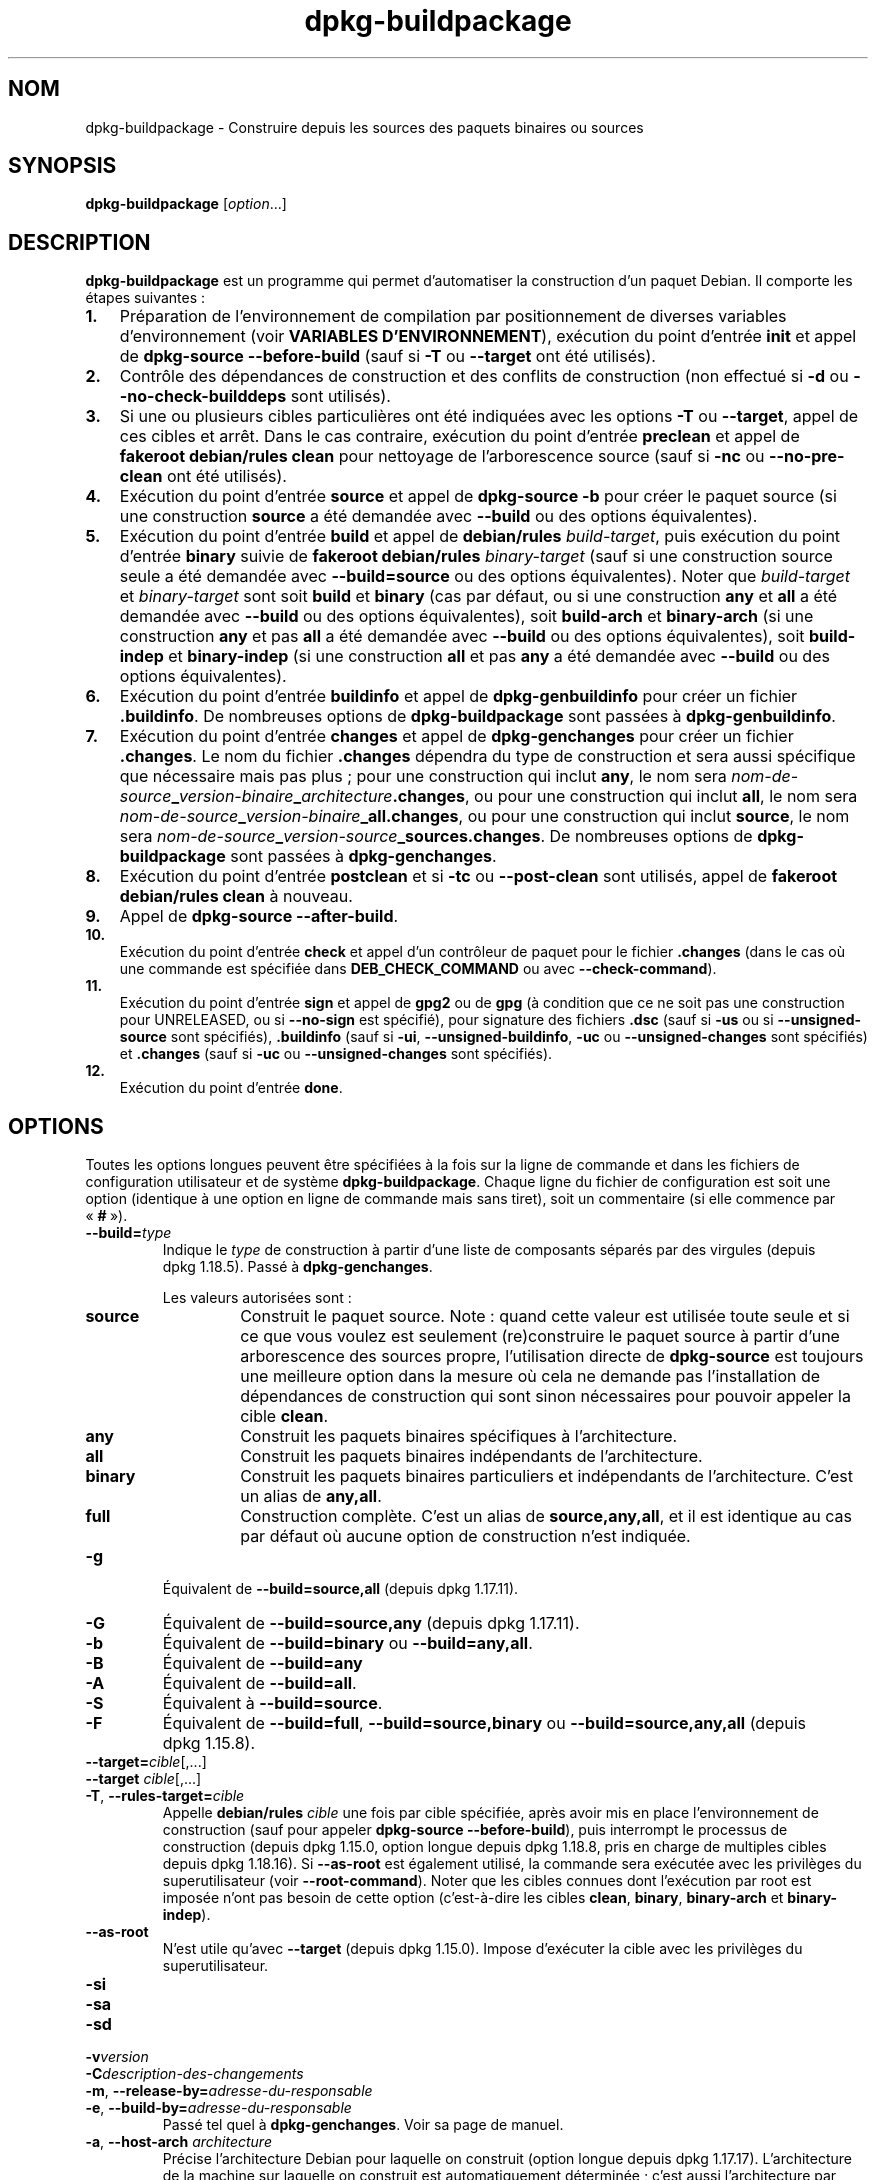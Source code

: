.\" dpkg manual page - dpkg-buildpackage(1)
.\"
.\" Copyright © 1995-1996 Ian Jackson
.\" Copyright © 2000 Wichert Akkerman <wakkerma@debian.org>
.\" Copyright © 2007-2008 Frank Lichtenheld <djpig@debian.org>
.\" Copyright © 2008-2015 Guillem Jover <guillem@debian.org>
.\" Copyright © 2008-2012 Rapha\(:el Hertzog <hertzog@debian.org>
.\"
.\" This is free software; you can redistribute it and/or modify
.\" it under the terms of the GNU General Public License as published by
.\" the Free Software Foundation; either version 2 of the License, or
.\" (at your option) any later version.
.\"
.\" This is distributed in the hope that it will be useful,
.\" but WITHOUT ANY WARRANTY; without even the implied warranty of
.\" MERCHANTABILITY or FITNESS FOR A PARTICULAR PURPOSE.  See the
.\" GNU General Public License for more details.
.\"
.\" You should have received a copy of the GNU General Public License
.\" along with this program.  If not, see <https://www.gnu.org/licenses/>.
.
.\"*******************************************************************
.\"
.\" This file was generated with po4a. Translate the source file.
.\"
.\"*******************************************************************
.TH dpkg\-buildpackage 1 2019-03-25 1.19.6 "suite dpkg"
.nh
.SH NOM
dpkg\-buildpackage \- Construire depuis les sources des paquets binaires ou
sources
.
.SH SYNOPSIS
\fBdpkg\-buildpackage\fP [\fIoption\fP...]
.
.SH DESCRIPTION
\fBdpkg\-buildpackage\fP est un programme qui permet d'automatiser la
construction d'un paquet Debian. Il comporte les \('etapes suivantes\ :
.IP \fB1.\fP 3
Pr\('eparation de l'environnement de compilation par positionnement de diverses
variables d'environnement (voir \fBVARIABLES D'ENVIRONNEMENT\fP), ex\('ecution du
point d'entr\('ee \fBinit\fP et appel de \fBdpkg\-source \-\-before\-build\fP (sauf si
\fB\-T\fP ou \fB\-\-target\fP ont \('et\('e utilis\('es).
.IP \fB2.\fP 3
Contr\(^ole des d\('ependances de construction et des conflits de construction
(non effectu\('e si \fB\-d\fP ou \fB\-\-no\-check\-builddeps\fP sont utilis\('es).
.IP \fB3.\fP 3
Si une ou plusieurs cibles particuli\(`eres ont \('et\('e indiqu\('ees avec les options
\fB\-T\fP ou \fB\-\-target\fP, appel de ces cibles et arr\(^et. Dans le cas contraire,
ex\('ecution du point d'entr\('ee \fBpreclean\fP et appel de \fBfakeroot debian/rules
clean\fP pour nettoyage de l'arborescence source (sauf si \fB\-nc\fP ou
\fB\-\-no\-pre\-clean\fP ont \('et\('e utilis\('es).
.IP \fB4.\fP 3
Ex\('ecution du point d'entr\('ee \fBsource\fP et appel de \fBdpkg\-source \-b\fP pour
cr\('eer le paquet source (si une construction \fBsource\fP a \('et\('e demand\('ee avec
\fB\-\-build\fP ou des options \('equivalentes).
.IP \fB5.\fP 3
Ex\('ecution du point d'entr\('ee \fBbuild\fP et appel de \fBdebian/rules\fP
\fIbuild\-target\fP, puis ex\('ecution du point d'entr\('ee \fBbinary\fP suivie de
\fBfakeroot debian/rules\fP \fIbinary\-target\fP (sauf si une construction source
seule a \('et\('e demand\('ee avec \fB\-\-build=source\fP ou des options
\('equivalentes). Noter que \fIbuild\-target\fP et \fIbinary\-target\fP sont soit
\fBbuild\fP et \fBbinary\fP (cas par d\('efaut, ou si une construction \fBany\fP et
\fBall\fP a \('et\('e demand\('ee avec \fB\-\-build\fP ou des options \('equivalentes), soit
\fBbuild\-arch\fP et \fBbinary\-arch\fP (si une construction \fBany\fP et pas \fBall\fP a
\('et\('e demand\('ee avec \fB\-\-build\fP ou des options \('equivalentes), soit
\fBbuild\-indep\fP et \fBbinary\-indep\fP (si une construction \fBall\fP et pas \fBany\fP
a \('et\('e demand\('ee avec \fB\-\-build\fP ou des options \('equivalentes).
.IP \fB6.\fP 3
Ex\('ecution du point d'entr\('ee \fBbuildinfo\fP et appel de \fBdpkg\-genbuildinfo\fP
pour cr\('eer un fichier \fB.buildinfo\fP. De nombreuses options de
\fBdpkg\-buildpackage\fP sont pass\('ees \(`a \fBdpkg\-genbuildinfo\fP.
.IP \fB7.\fP 3
Ex\('ecution du point d'entr\('ee \fBchanges\fP et appel de \fBdpkg\-genchanges\fP pour
cr\('eer un fichier \fB.changes\fP. Le nom du fichier \fB.changes\fP d\('ependra du type
de construction et sera aussi sp\('ecifique que n\('ecessaire mais pas plus\ ; pour
une construction qui inclut \fBany\fP, le nom sera
\fInom\-de\-source\fP\fB_\fP\fIversion\-binaire\fP\fB_\fP\fIarchitecture\fP\fB.changes\fP, ou
pour une construction qui inclut \fBall\fP, le nom sera
\fInom\-de\-source\fP\fB_\fP\fIversion\-binaire\fP\fB_\fP\fBall.changes\fP, ou pour une
construction qui inclut \fBsource\fP, le nom sera
\fInom\-de\-source\fP\fB_\fP\fIversion\-source\fP\fB_\fP\fBsources.changes\fP. De nombreuses
options de \fBdpkg\-buildpackage\fP sont pass\('ees \(`a \fBdpkg\-genchanges\fP.
.IP \fB8.\fP 3
Ex\('ecution du point d'entr\('ee \fBpostclean\fP et si \fB\-tc\fP ou \fB\-\-post\-clean\fP
sont utilis\('es, appel de \fBfakeroot debian/rules clean\fP \(`a nouveau.
.IP \fB9.\fP 3
Appel de \fBdpkg\-source \-\-after\-build\fP.
.IP \fB10.\fP 3
Ex\('ecution du point d'entr\('ee \fBcheck\fP et appel d'un contr\(^oleur de paquet pour
le fichier \fB.changes\fP (dans le cas o\(`u une commande est sp\('ecifi\('ee dans
\fBDEB_CHECK_COMMAND\fP ou avec \fB\-\-check\-command\fP).
.IP \fB11.\fP 3
Ex\('ecution du point d'entr\('ee \fBsign\fP et appel de \fBgpg2\fP ou de \fBgpg\fP (\(`a
condition que ce ne soit pas une construction pour UNRELEASED, ou si
\fB\-\-no\-sign\fP est sp\('ecifi\('e), pour signature des fichiers \fB.dsc\fP (sauf si
\fB\-us\fP ou si \fB\-\-unsigned\-source\fP sont sp\('ecifi\('es), \fB.buildinfo\fP (sauf si
\fB\-ui\fP, \fB\-\-unsigned\-buildinfo\fP, \fB\-uc\fP ou \fB\-\-unsigned\-changes\fP sont
sp\('ecifi\('es) et \fB.changes\fP (sauf si \fB\-uc\fP ou \fB\-\-unsigned\-changes\fP sont
sp\('ecifi\('es).
.IP \fB12.\fP 3
Ex\('ecution du point d'entr\('ee \fBdone\fP.
.
.SH OPTIONS
Toutes les options longues peuvent \(^etre sp\('ecifi\('ees  \(`a la fois sur la ligne
de commande et dans les fichiers de configuration utilisateur et de syst\(`eme
\fBdpkg\-buildpackage\fP. Chaque ligne du fichier de configuration est soit une
option (identique \(`a une option en ligne de commande mais sans tiret), soit
un commentaire (si elle commence par \(Fo\ \fB#\fP\ \(Fc).

.TP 
\fB\-\-build=\fP\fItype\fP
Indique le \fItype\fP de construction \(`a partir d'une liste de composants
s\('epar\('es par des virgules (depuis dpkg\ 1.18.5). Pass\('e \(`a \fBdpkg\-genchanges\fP.

Les valeurs autoris\('ees sont\ :
.RS
.TP 
\fBsource\fP
Construit le paquet source. Note\ : quand cette valeur est utilis\('ee toute
seule et si ce que vous voulez est seulement (re)construire le paquet source
\(`a partir d'une arborescence des sources propre, l'utilisation directe de
\fBdpkg\-source\fP est toujours une meilleure option dans la mesure o\(`u cela ne
demande pas l'installation de d\('ependances de construction qui sont sinon
n\('ecessaires pour pouvoir appeler la cible \fBclean\fP.
.TP 
\fBany\fP
Construit les paquets binaires sp\('ecifiques \(`a l'architecture.
.TP 
\fBall\fP
Construit les paquets binaires ind\('ependants de l'architecture.
.TP 
\fBbinary\fP
Construit les paquets binaires particuliers et ind\('ependants de
l'architecture. C'est un alias de \fBany,all\fP.
.TP 
\fBfull\fP
Construction compl\(`ete. C'est un alias de \fBsource,any,all\fP, et il est
identique au cas par d\('efaut o\(`u aucune option de construction n'est indiqu\('ee.
.RE
.TP 
\fB\-g\fP
\('Equivalent de \fB\-\-build=source,all\fP (depuis dpkg\ 1.17.11).
.TP 
\fB\-G\fP
\('Equivalent de \fB\-\-build=source,any\fP (depuis dpkg\ 1.17.11).
.TP 
\fB\-b\fP
\('Equivalent de \fB\-\-build=binary\fP ou \fB\-\-build=any,all\fP.
.TP 
\fB\-B\fP
\('Equivalent de \fB\-\-build=any\fP
.TP 
\fB\-A\fP
\('Equivalent de \fB\-\-build=all\fP.
.TP 
\fB\-S\fP
\('Equivalent \(`a \fB\-\-build=source\fP.
.TP 
\fB\-F\fP
\('Equivalent de \fB\-\-build=full\fP, \fB\-\-build=source,binary\fP ou
\fB\-\-build=source,any,all\fP (depuis dpkg\ 1.15.8).
.TP 
\fB\-\-target=\fP\fIcible\fP[,...]
.TQ
\fB\-\-target \fP\fIcible\fP[,...]
.TQ
\fB\-T\fP, \fB\-\-rules\-target=\fP\fIcible\fP
Appelle \fBdebian/rules\fP \fIcible\fP une fois par cible sp\('ecifi\('ee, apr\(`es avoir
mis en place l'environnement de construction (sauf pour appeler
\fBdpkg\-source \-\-before\-build\fP), puis interrompt le processus de construction
(depuis dpkg\ 1.15.0, option longue depuis dpkg\ 1.18.8, pris en charge de
multiples cibles depuis dpkg\ 1.18.16). Si \fB\-\-as\-root\fP est \('egalement
utilis\('e, la commande sera ex\('ecut\('ee avec les privil\(`eges du superutilisateur
(voir \fB\-\-root\-command\fP). Noter que les cibles connues dont l'ex\('ecution par
root est impos\('ee n'ont pas besoin de cette option (c'est\-\(`a\-dire les cibles
\fBclean\fP, \fBbinary\fP, \fBbinary\-arch\fP et \fBbinary\-indep\fP).
.TP 
\fB\-\-as\-root\fP
N'est utile qu'avec \fB\-\-target\fP (depuis dpkg\ 1.15.0). Impose d'ex\('ecuter la
cible avec les privil\(`eges du superutilisateur.
.TP 
\fB\-si\fP
.TQ
\fB\-sa\fP
.TQ
\fB\-sd\fP
.TQ
\fB\-v\fP\fIversion\fP
.TQ
\fB\-C\fP\fIdescription\-des\-changements\fP
.TQ
\fB\-m\fP, \fB\-\-release\-by=\fP\fIadresse\-du\-responsable\fP
.TQ
\fB\-e\fP, \fB\-\-build\-by=\fP\fIadresse\-du\-responsable\fP
Pass\('e tel quel \(`a \fBdpkg\-genchanges\fP. Voir sa page de manuel.
.TP 
\fB\-a\fP, \fB\-\-host\-arch\fP \fIarchitecture\fP
Pr\('ecise l'architecture Debian pour laquelle on construit (option longue
depuis dpkg\ 1.17.17). L'architecture de la machine sur laquelle on construit
est automatiquement d\('etermin\('ee\ ; c'est aussi l'architecture par d\('efaut de la
machine h\(^ote.
.TP 
\fB\-t\fP, \fB\-\-host\-type\fP \fItype\-de\-syst\(`eme\-gnu\fP
Pr\('ecise le type de syst\(`eme GNU pour lequel construire (option longue depuis
dpkg\ 1.17.17). Il peut \(^etre utilis\('e \(`a la place de \fB\-\-host\-arch\fP ou en tant
que compl\('ement afin de remplacer le type de syst\(`eme GNU par d\('efaut de
l'architecture Debian h\(^ote.
.TP 
\fB\-\-target\-arch\fP \fIarchitecture\fP
Pr\('ecise l'architecture Debian pour laquelle les binaires compil\('es vont
construire (depuis dpkg\ 1.17.17). La valeur par d\('efaut est l'architecture de
la machine h\(^ote.
.TP 
\fB\-\-target\-type\fP \fItype\-de\-syst\(`eme\-gnu\fP
Pr\('ecise le type de syst\(`eme GNU pour lequel les binaires compil\('es vont
construire (depuis dpkg\ 1.17.17). Il peut \(^etre utilis\('e \(`a la place de
\fB\-\-target\-arch\fP ou en tant que compl\('ement afin de remplacer le type de
syst\(`eme GNU par d\('efaut de l'architecture Debian cible.
.TP 
\fB\-P\fP, \fB\-\-build\-profiles=\fP\fIprofil\fP[\fB,\fP...]
Pr\('ecise le ou les profils que l'on construit, sous forme d'une liste s\('epar\('ee
par des virgules (depuis dpkg\ 1.17.2, option longue depuis dpkg\ 1.18.8). Le
comportement par d\('efaut est de construire pour un profil non
sp\('ecifique. Cela les d\('efinit \('egalement (sous la forme d'une liste s\('epar\('ee
par des espaces) en tant que variable d'environnement \fBDEB_BUILD_PROFILES\fP,
ce qui permet, par exemple, au fichiers \fBdebian/rules\fP d'utiliser cette
information pour des constructions conditionnelles.
.TP 
\fB\-j\fP, \fB\-\-jobs\fP[\fIjobs\fP|\fBauto\fP]
Nombre de processus simultan\('es qui peuvent \(^etre ex\('ecut\('es, nombre de
processus correspondant au nombre de processeurs en ligne si \fBauto\fP est
indiqu\('ee (depuis dpkg\ 1.17.10), ou un nombre illimit\('e si \fIjobs\fP n'est pas
indiqu\('e, \('equivalent \(`a l'option \fBmake\fP(1) du m\(^eme nom (depuis dpkg\ 1.14.7,
option longue depuis dpkg\ 1.18.8). S'ajoutera tout seul \(`a la variable
d'environnement MAKEFLAGS, afin que les appels suivants de make en h\('eritent,
for\(,cant donc le param\(`etre parall\(`ele sur l'empaquetage (et \('eventuellement le
syst\(`eme de construction amont s'il utilise make) ind\('ependamment de leur
prise en charge des constructions parall\(`ele, ce qui pourrait provoquer des
\('echecs de construction. Ajoute aussi \fBparallel=\fP\fIjobs\fP ou \fBparallel\fP \(`a la
variable d'environnement \fBDEB_BUILD_OPTIONS\fP ce qui permet aux fichiers
debian/rules d'utiliser cette information pour leurs propres besoins. La
valeur de \fBj\fP remplacera les options \fBparallel=\fP\fIjobs\fP ou \fBparallel\fP
dans la variable d'environnement \fBDEB_BUILD_OPTIONS\fP. Notez que la valeur
\fBauto\fP sera remplac\('ee par le nombre r\('eel de processeurs actuellement
actifs, et par cons\('equent ne sera pas transmise \(`a aucun processus fils. Si
le nombre de processeurs en ligne ne peut pas \(^etre d\('eduit, alors le code
utilisera par d\('efaut une ex\('ecution s\('erielle (depuis dpkg\ 1.18.15), m\(^eme si
cela ne devrait arriver que sur des syst\(`emes exotiques et non pris en
charge.
.TP 
\fB\-J\fP, \fB\-\-jobs\-try\fP[=\fIt\(^aches\fP|\fBauto\fP]
Cette option (depuis dpkg\ 1.18.2, option longue depuis dpkg\ 1.18.8) est
\('equivalente \(`a l'option \fB\-j\fP sauf qu'elle ne configure pas la variable
d'environnement \fBMAKEFLAGS\fP et, \(`a ce titre, il est plus s\(^ur de l'utiliser
avec tous les paquets y compris ceux qui ne sont pas s\('ecuris\('es pour une
construction parall\(`ele.

Le comportement par d\('efaut est \fBauto\fP (depuis dpkg\ 1.18.11). Fixer le
nombre de t\(^aches \(`a\ 1 r\('etablira un comportement s\('eriel.
.TP 
\fB\-D\fP, \fB\-\-check\-builddeps\fP
V\('erification des d\('ependances de constructions et des conflits\ ; se termine
en cas de probl\(`emes (option longue depuis dpkg\ 1.18.8). C'est le
comportement par d\('efaut.
.TP 
\fB\-d\fP, \fB\-\-no\-check\-builddeps\fP
Pas de v\('erification des d\('ependances de constructions et des conflits (option
longue depuis dpkg\ 1.18.8).
.TP 
\fB\-\-ignore\-builtin\-builddeps\fP
Pas de v\('erification des d\('ependances de constructions internes et des
conflits (depuis dpkg\ 1.18.2). Il s'agit des d\('ependances de construction
implicites sp\('ecifiques \(`a la distribution habituellement requises dans un
environnement de construction, c'est l'ensemble de paquets appel\('e
Build\-Essentiel.
.TP 
\fB\-\-rules\-requires\-root\fP
Pas de prise en compte du champ \fBRules\-Requires\-Root\fP, retour \(`a l'ancienne
valeur par d\('efaut (depuis dpkg\ 1.19.1).
.TP 
\fB\-nc\fP, \fB\-\-no\-pre\-clean\fP
Pas de nettoyage de l'arborescence des sources avant la construction (option
longue depuis dpkg\ 1.18.8). Implique \fB\-b\fP si aucune des options \fB\-F\fP,
\fB\-g\fP, \fB\-G\fP, \fB\-B\fP, \fB\-A\fP ou \fB\-S\fP n'est utilis\('ee). Implique \fB\-d\fP avec
\fB\-S\fP (depuis dpkg\ 1.18.0).
.TP 
\fB\-\-pre\-clean\fP
Nettoyage de l'arborescence des sources avant la construction (depuis
dpkg\ 1.18.8). C'est le comportement par d\('efaut.
.TP 
\fB\-tc\fP, \fB\-\-post\-clean\fP
Nettoyage de l'arborescence des sources (en utilisant
\fIcommande\-pour\-obtenir\-privil\(`eges\-de\-root\fP \fBdebian/rules clean\fP) apr\(`es la
construction du paquet (option longue depuis dpkg\ 1.18.8).
.TP 
\fB\-\-no\-post\-clean\fP
Pas de nettoyage de l'arborescence des sources apr\(`es la construction du
paquet (depuis dpkg\ 1.19.1). C'est le comportement par d\('efaut.
.TP 
\fB\-r\fP, \fB\-\-root\-command=\fP\fIcommande\-pour\-obtenir\-privil\(`eges\-de\-root\fP
Quand \fBdpkg\-buildpackage\fP doit ex\('ecuter une partie du processus de
construction en tant que root, il pr\('efixe la commande ex\('ecut\('ee par
\fIcommande\-pour\-obtenir\-privil\(`eges\-de\-root\fP, si une a \('et\('e sp\('ecifi\('ee (option
longue depuis dpkg\ 1.18.8). Si ce n'est pas le cas alors \fBfakeroot\fP est
utilis\('e par d\('efaut. \fIcommande\-pour\-obtenir\-privil\(`eges\-de\-root\fP doit d\('ebuter
par le nom d'un programme accessible depuis \fBPATH\fP et avoir comme arguments
le nom de la commande r\('eelle avec les arguments qu'elle doit
prendre. \fIcommande\-pour\-obtenir\-privil\(`eges\-de\-root\fP peut recevoir des
param\(`etres (ils doivent \(^etre s\('epar\('es par des espaces) mais aucun
m\('etacaract\(`ere de l'interpr\('eteur de commandes. Classiquement
\fIcommande\-pour\-obtenir\-privil\(`eges\-de\-root\fP devrait \(^etre \fBfakeroot\fP,
\fBsudo\fP, \fBsuper\fP ou \fBreally\fP. \fBsu\fP ne va pas, puisque ce programme peut
uniquement utiliser l'interpr\('eteur de commandes de l'utilisateur avec
l'option \fB\-c\fP au lieu de passer directement les arguments \(`a la commande qui
doit \(^etre ex\('ecut\('ee.
.TP 
\fB\-R\fP, \fB\-\-rules\-file=\fP\fIfichier\-rules\fP
Construire un paquet Debian implique g\('en\('eralement l'invocation de
\fBdebian/rules\fP comme une commande avec de nombreux param\(`etres standard
(depuis dpkg\ 1.14.17, option longue depuis dpkg\ 1.18.8). Avec cette option,
il est possible d'utiliser un autre programme \(`a utiliser pour la
construction de paquet (ainsi que ses param\(`etres s\('epar\('es par des
espaces). Une autre utilisation possible est d'ex\('ecuter le fichier rules
standard avec un autre programme make (par exemple en utilisant
\fB/usr/local/bin/make \-f debian/rules\fP comme \fIfichier\-rules\fP).
.TP 
\fB\-\-check\-command=\fP\fIcommande\-contr\(^oleur\fP
Commande utilis\('ee pour v\('erifier le fichier \fB.changes\fP lui\-m\(^eme et tout
objet construit r\('ef\('erenc\('e dans le fichier (depuis dpkg\ 1.17.6). La commande
peut recevoir comme argument le nom de chemin de \fB.changes\fP. Cette commande
est en g\('en\('eral \fBlintian\fP.
.TP 
\fB\-\-check\-option=\fP\fIopt\fP
Passer l'option \fIopt\fP \(`a \fIcommande\-contr\(^oleur\fP indiqu\('ee par
\fBDEB_CHECK_COMMAND\fP ou \fB\-\-check\-command\fP (depuis dpkg\ 1.17.6). Peut \(^etre
utilis\('e plusieurs fois.
.TP 
\fB\-\-hook\-\fP\fInom\-de\-point\-d'entr\('ee\fP\fB=\fP\fIcommande\-de\-point\-d'entr\('ee\fP
D\('efinir le code sp\('ecifi\('e de l'interpr\('eteur de commandes
\fIcommande\-de\-point\-d'entr\('ee\fP comme point d'entr\('ee \fInom\-de\-point\-d'entr\('e\fP
qui sera ex\('ecut\('e aux moments sp\('ecifi\('es par les \('etapes d'ex\('ecution (depuis
dpkg\ 1.17.6). Les points d'entr\('ee seront toujours ex\('ecut\('es m\(^eme si l'action
suivante n'est pas effectu\('ee (sauf pour le point d'entr\('ee \fBbinary\fP). Tous
les points d'entr\('ee seront ex\('ecut\('es dans le r\('epertoire source d\('epaquet\('e.

Note\ : Les points d'entr\('ee sont susceptibles d'affecter le processus de
construction et provoquer des \('echecs de construction si leurs commandes
\('echouent, donc attention aux cons\('equences inattendues.

Les \fInom\-de\-point\-d'entr\('ee\fP actuellement pris en charge sont\ :

\fBinit preclean source build binary buildinfo changes postclean check sign
done\fP

La \fIcommande\-point\-d'entr\('ee\fP g\(`ere les cha\(^ines de formatage de substitution
suivantes, qui lui sont appliqu\('ees avant ex\('ecution\ :

.RS
.TP 
\fB%%\fP
Un caract\(`ere % seul.
.TP 
\fB%a\fP
Une valeur bool\('eenne (0\ ou\ 1) qui indique si l'action suivante est
effectu\('ee.
.TP 
\fB%p\fP
Nom du paquet source.
.TP 
\fB%v\fP
La version du paquet source.
.TP 
\fB%s\fP
La version du paquet source (sans l'\(Fo\ epoch\ \(Fc).
.TP 
\fB%u\fP
La version amont.
.RE
.TP 
\fB\-\-buildinfo\-option=\fP\fIopt\fP
Passer l'option \fIopt\fP \(`a \fBdpkg\-genbuildinfo\fP (depuis dpkg\ 1.18.11). Peut
\(^etre utilis\('e plusieurs fois.
.TP 
\fB\-p\fP, \fB\-\-sign\-command=\fP\fIcommande\-de\-signature\fP
Quand \fBdpkg\-buildpackage\fP doit ex\('ecuter GPG pour signer un fichier source
de contr\(^ole (\fB.dsc\fP) ou un fichier \fB.changes\fP, il ex\('ecute
\fIcommande\-de\-signature\fP (recherch\('ee dans \fBPATH\fP si n\('ecessaire) au lieu de
\fBgpg2\fP ou \fBgpg\fP (option longue depuis
dpkg\ 1.18.1). \fIcommande\-de\-signature\fP re\(,coit tous les param\(`etres
qu'auraient re\(,cu \fBgpg2\fP ou \fBgpg\fP. \fIcommande\-de\-signature\fP ne devra pas
contenir d'espace ni aucun m\('etacaract\(`ere de l'interpr\('eteur de commandes.
.TP 
\fB\-k\fP, \fB\-\-sign\-key=\fP\fIidentifiant\-cl\('e\fP
Pr\('eciser une cl\('e pour la signature des paquets (option longue depuis
dpkg\ 1.18.8).
.TP 
\fB\-us\fP, \fB\-\-unsigned\-source\fP
Ne pas signer le paquet source (option longue depuis dpkg\ 1.18.8).
.TP 
\fB\-ui\fP, \fB\-\-unsigned\-buildinfo\fP
Ne pas signer le fichier \fB.buildinfo\fP (depuis dpkg\ 1.18.19).
.TP 
\fB\-uc\fP, \fB\-\-unsigned\-changes\fP
Ne signer ni le fichier \fB.buildinfo\fP, ni le fichier \fB.changes\fP (option
longue depuis dpkg\ 1.18.8).
.TP 
\fB\-\-no\-sign\fP
Aucune signature de fichier, y compris du paquet source, du fichier
\&\fB.buildinfo\fP et du fichier \fB.changes\fP (depuis dpkg\ 1.18.20).
.TP 
\fB\-\-force\-sign\fP
Forcer la signature des fichiers produits (depuis dpkg\ 1.17.0)
ind\('ependamment de \fB\-us\fP, \fB\-\-unsigned\-source\fP, \fB\-ui\fP,
\fB\-\-unsigned\-buildinfo\fP, \fB\-uc\fP, \fB\-\-unsigned\-changes\fP ou d'autres
heuristiques internes.
.TP 
\fB\-sn\fP
.TQ
\fB\-ss\fP
.TQ
\fB\-sA\fP
.TQ
\fB\-sk\fP
.TQ
\fB\-su\fP
.TQ
\fB\-sr\fP
.TQ
\fB\-sK\fP
.TQ
\fB\-sU\fP
.TQ
\fB\-sR\fP
.TQ
\fB\-i\fP, \fB\-\-diff\-ignore\fP[=\fIexpression\-rationnelle\fP]
.TQ
\fB\-I\fP, \fB\-\-tar\-ignore\fP[=\fImotif\fP]
.TQ
\fB\-z\fP, \fB\-\-compression\-level\fP=\fIniveau\fP
.TQ
\fB\-Z\fP, \fB\-\-compression\fP=\fIcompression\fP
Cha\(^ine pass\('ee telle quelle \(`a \fBdpkg\-source\fP. Voir la page de manuel
correspondante.
.TP 
\fB\-\-source\-option=\fP\fIopt\fP
Passer l'option \fIopt\fP \(`a \fBdpkg\-source\fP (depuis dpkg\ 1.15.6). Peut \(^etre
utilis\('e plusieurs fois.
.TP 
\fB\-\-changes\-option=\fP\fIopt\fP
Passer l'option \fIopt\fP \(`a \fBdpkg\-genchanges\fP (depuis dpkg\ 1.15.6). Peut \(^etre
utilis\('e plusieurs fois.
.TP 
\fB\-\-admindir\fP=\fIr\('epertoire\fP
.TQ
\fB\-\-admindir \fP\fIr\('ep\fP
Changer l'endroit o\(`u se trouve la base de donn\('ees de \fBdpkg\fP (depuis
dpkg\ 1.14.0). Par d\('efaut, c'est \fI/var/lib/dpkg\fP.
.TP 
\fB\-?\fP, \fB\-\-help\fP
Affiche un message d'aide puis quitte.
.TP 
\fB\-\-version\fP
Affiche le num\('ero de version puis quitte.
.
.SH ENVIRONNEMENT
.SS "Environnement externe"
.TP 
\fBDEB_CHECK_COMMAND\fP
Si cette option est utilis\('ee, elle le sera comme commande pour contr\(^oler le
fichier \fB.changes\fP (depuis dpkg\ 1.17.6). Remplac\('ee par l'option
\fB\-\-check\-command\fP.
.TP 
\fBDEB_SIGN_KEYID\fP
Si cette option est utilis\('ee, elle le sera pour la signature des fichiers
\&\fB.changes\fP et \fB.dsc\fP (depuis dpkg\ 1.17.2). Remplac\('ee par l'option
\fB\-\-sign\-key\fP.
.TP 
\fBDEB_BUILD_OPTIONS\fP
Si cette option est utilis\('ee, elle contiendra une liste s\('epar\('ee par des
espaces d'options qui pourraient affecter le processus de construction dans
\fIdebian/rules\fP et le comportement de certaines commandes de dpkg.

La variable \fBDEB_CHECK_COMMAND\fP sera ignor\('ee avec \fBnocheck\fP. Avec
\fBparallel=\fP\fIN\fP les t\(^aches parall\(`eles seront fix\('ees \(`a \fIN\fP, remplac\('ee par
l'option \fB\-\-jobs\-try\fP.
.TP 
\fBDEB_BUILD_PROFILES\fP
Si cette option est utilis\('ee, elle sera utilis\('ee comme profil(s) de
construction actif(s) pour le paquet \(`a construire (depuis
dpkg\ 1.17.2). C'est une liste s\('epar\('ee par des espaces de noms de
profil. Cette option est outrepass\('ee par l'option \fB\-P\fP.
.TP 
\fBDPKG_COLORS\fP
D\('efinit le mode de couleur (depuis dpkg\ 1.18.5). Les valeurs actuellement
accept\('ees sont \fBauto\fP (par d\('efaut), \fBalways\fP et \fBnever\fP.
.TP 
\fBDPKG_NLS\fP
Si cette variable est d\('efinie, elle sera utilis\('ee pour d\('ecider l'activation
de la prise en charge des langues (NLS \(en\ Native Language Support), connu
aussi comme la gestion de l'internationalisation (ou i18n) (depuis
dpkg\ 1.19.0). Les valeurs permises sont\ : \fB0\fP et \fB1\fP (par d\('efaut).

.SS "Environnement interne"
M\(^eme si \fBdpkg\-buildpackage\fP exporte certaines variables, \fBdebian/rules\fP ne
doit pas d\('ependre de leur pr\('esence, mais doit pr\('ef\('erablement utiliser
l'interface correspondante pour retrouver les valeurs n\('ecessaires, parce que
ce fichier est le point d'entr\('ee principal pour la construction des paquets
et son ex\('ecution autonome devrait \(^etre prise en charge.

.TP 
\fBDEB_BUILD_*\fP
.TQ
\fBDEB_HOST_*\fP
.TQ
\fBDEB_TARGET_*\fP
\fBdpkg\-architecture\fP est lanc\('e avec les param\(`etres de \fB\-a\fP et \fB\-t\fP. Toute
variable retourn\('ee par l'option \fB\-s\fP est int\('egr\('ee dans l'environnement de
construction.
.TP 
\fBDEB_RULES_REQUIRES_ROOT\fP
Cette variable est fix\('ee \(`a la valeur obtenue du champ \fBRules\-Requires\-Root\fP
ou de la ligne de commande. Lorsqu'elle est configur\('ee, ce sera une valeur
valable pour le champ \fBRules\-Requires\-Root\fP. Elle est utilis\('ee pour
indiquer \(`a \fBdebian/rules\fP si la sp\('ecification \fBrootless\-builds.txt\fP est
prise en charge.
.TP 
\fBDEB_GAIN_ROOT_CMD\fP
Cette valeur est fix\('ee \(`a \fIcommande\-pour\-obtenir\-privil\(`eges\-de\-root\fP si le
champ \fBRules\-Requires\-Root\fP est fix\('e \(`a une valeur diff\('erente de \fBno\fP ou
\fBbinary\-targets\fP.
.TP 
\fBSOURCE_DATE_EPOCH\fP
Cette valeur est fix\('ee \(`a l'horodatage d'Unix depuis \(Fo\ l'epoch\ \(Fc de la
derni\(`ere entr\('ee de \fIdebian/changelog\fP, si elle n'a pas d\('ej\(`a \('et\('e d\('efinie.
.
.SH FICHIERS
.TP 
\fI/etc/dpkg/buildpackage.conf\fP
Fichier de configuration pour l'ensemble du syst\(`eme
.TP 
\fI$XDG_CONFIG_HOME/dpkg/buildpackage.conf\fP ou
.TQ
\fI$HOME/.config/dpkg/buildpackage.conf\fP
Fichier de configuration propre \(`a l'utilisateur
.
.SH NOTES
.SS "Les drapeaux de compilation ne sont plus export\('es."
Entre les versions\ 1.14.17 et\ 1.16.1, \fBdpkg\-buildpackage\fP exportait les
drapeaux de compilation (\fBCFLAGS\fP, \fBCXXFLAGS\fP, \fBFFLAGS\fP, \fBCPPFLAGS\fP et
\fBLDFLAGS\fP) avec les valeurs que renvoyait \fBdpkg\-buildflags\fP. Cela n'est
plus le cas.
.SS "Cibles construites par d\('efaut"
\fBdpkg\-buildpackage\fP utilise les cibles \fBbuild\-arch\fP et \fBbuild\-indep\fP
depuis dpkg\ 1.16.2. Ces cibles sont donc obligatoires. Cependant, pour
\('eviter de casser les paquets existants et faciliter la transition, si le
paquet source ne construit pas \(`a la fois les paquets binaires ind\('ependants
et d\('ependants de l'architecture (depuis dpkg\ 1.18.8), la cible \fBbuild\fP sera
utilis\('ee par d\('efaut si \fBmake \-f debian/rules \-qn\fP \fIbuild\-target\fP renvoie
\fB2\fP comme code de retour.
.SH BOGUES
On devrait pouvoir mettre des espaces et des m\('etacaract\(`eres du shell et les
arguments initiaux de \fIcommande\-pour\-obtenir\-privil\(`eges\-de\-root\fP et
\fIcommande\-de\-signature\fP.
.
.SH "VOIR AUSSI"
.ad l
\fBdpkg\-source\fP(1), \fBdpkg\-architecture\fP(1), \fBdpkg\-buildflags\fP(1),
\fBdpkg\-genbuildinfo\fP(1), \fBdpkg\-genchanges\fP(1), \fBfakeroot\fP(1),
\fBlintian\fP(1), \fBgpg2\fP(1), \fBgpg\fP(1).
.SH TRADUCTION
Ariel VARDI <ariel.vardi@freesbee.fr>, 2002.
Philippe Batailler, 2006.
Nicolas Fran\(,cois, 2006.
Veuillez signaler toute erreur \(`a <debian\-l10n\-french@lists.debian.org>.
